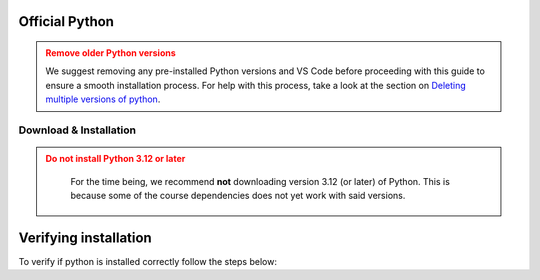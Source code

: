 .. _install-python:

Official Python 
=================

.. admonition:: Remove older Python versions
   :class: dropdown warning

   We suggest removing any pre-installed Python versions and VS Code before 
   proceeding with this guide to ensure a smooth installation process.
   For help with this process, take a look at the section on `Deleting multiple versions of python <Deleting multiple versions of python>`_.



Download & Installation
-----------------------

.. admonition:: Do not install Python 3.12 or later
   :class: dropdown warning

    For the time being, we recommend **not** downloading version 3.12 (or later) of Python. This is because some of the course dependencies does not yet work with said versions.

.. tab-set::

   .. tab-item:: {{ windows }}
      :sync: win

      .. tab-set::

         .. tab-item:: App Store {{pref_symbol}}
            :sync: py-1st

            Installing Python through the App Store is by far the easiest!

            Search for `Python` in the store and select a suitable version (for instance `this <https://www.microsoft.com/store/productid/9NRWMJP3717K?ocid=pdpshare>`_).

            Alternatively you can open a terminal (press :kbd:`Win-R`, type ``cmd`` and :kbd:`Enter`) then type ``python`` and
            :kbd:`Enter` which should open up the App store where Python can be selected, remember to select the correct version!

         .. tab-item:: python.org
            :sync: py-2nd

            However, if you find yourself on an adventurous detour and can't access it there, you can still opt for the `official Python release <{{python_org_rec}}>`_.

            Download the **64bit** version.

            **Just remember to check the Add Python to PATH box (at the bottom of the installation GUI)**.

            .. image:: images/python-win-step-1.png
                :width: 600px
                :align: center
                :alt: Add to path checkbox


   .. tab-item:: {{ macos }}
      :sync: mac

      .. tab-set::

         .. tab-item:: Homebrew {{pref_symbol}}
            :sync: py-1st

            Launch a :ref:`terminal <os-terminal>` (press :kbd:`Command-Space`),
            and execute the following code:

            .. code-block:: bash
            
               _TMP_FILE=$(mktemp) && /bin/bash -c "$(curl -fsSL https://raw.githubusercontent.com/Homebrew/install/HEAD/install.sh)" | tee >(grep "brew shellenv" | tee $_TMP_FILE) && eval "$(cat $_TMP_FILE)" && (echo; cat $_TMP_FILE >> $HOME/.profile) && brew install python

            Press :kbd:`Enter`, and after some moments it will ask you to **Press RETURN/ENTER**
            again. Once done, you will have Homebrew *and* Python.

            See `here <https://brew.sh/>`__ for more details on Homebrew.
            

         .. tab-item:: python.org
            :sync: py-2nd

            You can download the official python directly from `here <{{python_org_rec}}/>`_.
            After downloading the installer, the installation process should be relatively straightforward.

            Once installed, check it works. If it doesn't *and* you have an M1/M2/MX processor, you might
            need to use Rosetta to enable it:

            `Rosetta 1 or 2 <https://support.apple.com/en-gb/HT211861>`__.
            You can figure this out by pressing the Apple icon (top left)
            and then ``About this Mac``/``Om denne Mac``.

            If there are problems, a more detailed instruction can be found
            `here <https://www.dataquest.io/blog/installing-python-on-mac/>`__.

            If you still have problems, please contact us at :mail:`pythonsupport@dtu.dk`.

   .. tab-item:: {{ linux }}
      :sync: linux

      Almost all Linux distributions ships a Python at its core. If not, use your
      distributions package manager to install Python

      Something like:

      .. code-block:: bash

         # the exact package manager, or package name is distro dependent
         sudo apt install python3


Verifying installation
======================

To verify if python is installed correctly follow the steps below:  


.. tab-set::

   .. tab-item:: {{ windows }}
      :sync: win

      #. Give your keyboard's window key a friendly nudge.  
      #. Type ``powershell`` in the search bar, and hit enter to launch PowerShell.
      #. In the powershell window, type ``python --version``
      #. If you spot the ``Python x.xx.x`` smiling back at you, you're all set! You've got a Python in your machine |:snake:|.  

   .. tab-item:: {{ macos }}
      :sync: mac

      #. Give your keyboard's ``Command`` key a friendly nudge.
      #. Type ``terminal`` in the search bar, and press Enter to open Terminal.
      #. In the Terminal window, type ``python3 --version``
      #. If you see the ``Python x.xx.x`` smiling back at you, you're all set! You've got a Python friend on your machine |:snake:|.

   .. tab-item:: {{ linux}}
      :sync: linux

      #. Open a terminal
      #. In the Terminal window, type ``python3 --version``
      #. If you see the ``Python x.xx.x`` smiling back at you, you're all set! You've got a Python friend on your machine |:snake:|.

